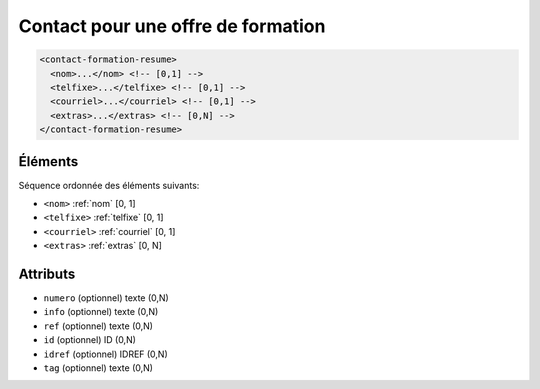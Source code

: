 .. _contact-formation-resume:

Contact pour une offre de formation
+++++++++++++++++++++++++++++++++++

.. code-block:: xml

  <contact-formation-resume>
    <nom>...</nom> <!-- [0,1] -->
    <telfixe>...</telfixe> <!-- [0,1] -->
    <courriel>...</courriel> <!-- [0,1] -->
    <extras>...</extras> <!-- [0,N] -->
  </contact-formation-resume>




Éléments
""""""""

Séquence ordonnée des éléments suivants:

- ``<nom>`` :ref:`nom` [0, 1]
- ``<telfixe>`` :ref:`telfixe` [0, 1]
- ``<courriel>`` :ref:`courriel` [0, 1]
- ``<extras>`` :ref:`extras` [0, N]



Attributs
"""""""""

- ``numero`` (optionnel) texte (0,N)
- ``info`` (optionnel) texte (0,N)
- ``ref`` (optionnel) texte (0,N)
- ``id`` (optionnel) ID (0,N)
- ``idref`` (optionnel) IDREF (0,N)
- ``tag`` (optionnel) texte (0,N)

